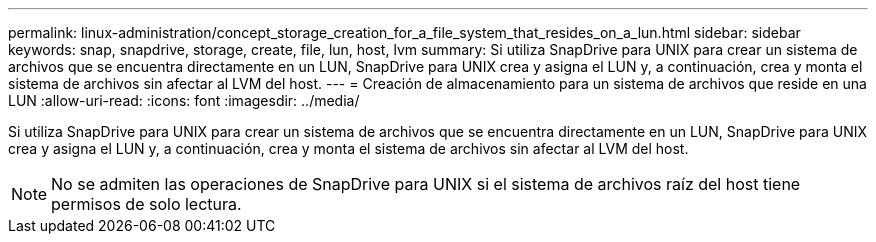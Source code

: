 ---
permalink: linux-administration/concept_storage_creation_for_a_file_system_that_resides_on_a_lun.html 
sidebar: sidebar 
keywords: snap, snapdrive, storage, create, file, lun, host, lvm 
summary: Si utiliza SnapDrive para UNIX para crear un sistema de archivos que se encuentra directamente en un LUN, SnapDrive para UNIX crea y asigna el LUN y, a continuación, crea y monta el sistema de archivos sin afectar al LVM del host. 
---
= Creación de almacenamiento para un sistema de archivos que reside en una LUN
:allow-uri-read: 
:icons: font
:imagesdir: ../media/


[role="lead"]
Si utiliza SnapDrive para UNIX para crear un sistema de archivos que se encuentra directamente en un LUN, SnapDrive para UNIX crea y asigna el LUN y, a continuación, crea y monta el sistema de archivos sin afectar al LVM del host.


NOTE: No se admiten las operaciones de SnapDrive para UNIX si el sistema de archivos raíz del host tiene permisos de solo lectura.
